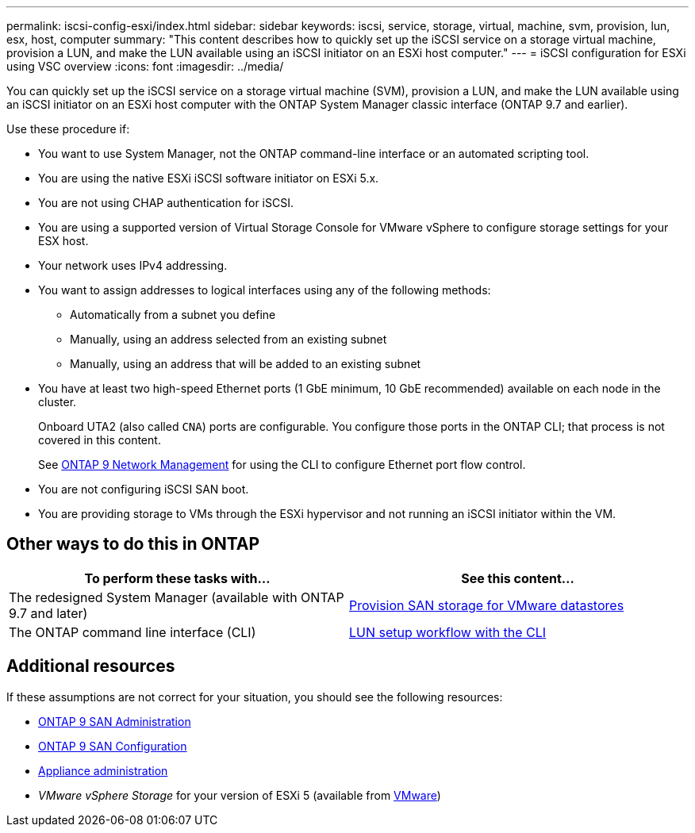 ---
permalink: iscsi-config-esxi/index.html
sidebar: sidebar
keywords: iscsi, service, storage, virtual, machine, svm, provision, lun, esx, host, computer
summary: "This content describes how to quickly set up the iSCSI service on a storage virtual machine, provision a LUN, and make the LUN available using an iSCSI initiator on an ESXi host computer."
---
= iSCSI configuration for ESXi using VSC overview
:icons: font
:imagesdir: ../media/

[.lead]
You can quickly set up the iSCSI service on a storage virtual machine (SVM), provision a LUN, and make the LUN available using an iSCSI initiator on an ESXi host computer with the ONTAP System Manager classic interface (ONTAP 9.7 and earlier).

Use these procedure if:

* You want to use System Manager, not the ONTAP command-line interface or an automated scripting tool.
* You are using the native ESXi iSCSI software initiator on ESXi 5.x.
* You are not using CHAP authentication for iSCSI.
* You are using a supported version of Virtual Storage Console for VMware vSphere to configure storage settings for your ESX host.
* Your network uses IPv4 addressing.
* You want to assign addresses to logical interfaces using any of the following methods:
 ** Automatically from a subnet you define
 ** Manually, using an address selected from an existing subnet
 ** Manually, using an address that will be added to an existing subnet
* You have at least two high-speed Ethernet ports (1 GbE minimum, 10 GbE recommended) available on each node in the cluster.
+
Onboard UTA2 (also called `CNA`) ports are configurable. You configure those ports in the ONTAP CLI; that process is not covered in this content.
+
See link:https://docs.netapp.com/us-en/ontap/networking/index.html[ONTAP 9 Network Management] for using the CLI to configure Ethernet port flow control.

* You are not configuring iSCSI SAN boot.
* You are providing storage to VMs through the ESXi hypervisor and not running an iSCSI initiator within the VM.

== Other ways to do this in ONTAP
[cols=2,options="header"]
|===
| To perform these tasks with... | See this content...
| The redesigned System Manager (available with ONTAP 9.7 and later) | link:https://docs.netapp.com/us-en/ontap/task_san_provision_vmware.html[Provision SAN storage for VMware datastores^]
| The ONTAP command line interface (CLI) | link:https://docs.netapp.com/us-en/ontap/san-admin/lun-setup-workflow-concept.html[LUN setup workflow with the CLI^]
|===

== Additional resources

If these assumptions are not correct for your situation, you should see the following resources:

* https://docs.netapp.com/us-en/ontap/san-admin/index.html[ONTAP 9 SAN Administration^]
* https://docs.netapp.com/us-en/ontap/san-config/index.html[ONTAP 9 SAN Configuration^]
* https://docs.netapp.com/vapp-96/topic/com.netapp.doc.vsc-iag/home.html[Appliance administration^]
* _VMware vSphere Storage_ for your version of ESXi 5 (available from link:http://www.vmware.com[VMware])

// 17 dec 2021, BURT 1418089